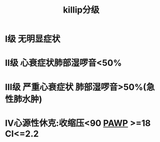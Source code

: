 :PROPERTIES:
:ID:       51c19bf0-54fe-45a0-87ab-deeac7bbde6d
:END:
#+TITLE: killip分级
* Ⅰ级 无明显症状
* Ⅱ级 心衰症状肺部湿啰音<50%
* Ⅲ级 严重心衰症状 肺部湿啰音>50%(急性肺水肿)
* Ⅳ心源性休克:收缩压<90 [[id:C0EE1188-69FD-4921-A717-1E05C3FEE182][PAWP]] >=18 CI<=2.2
